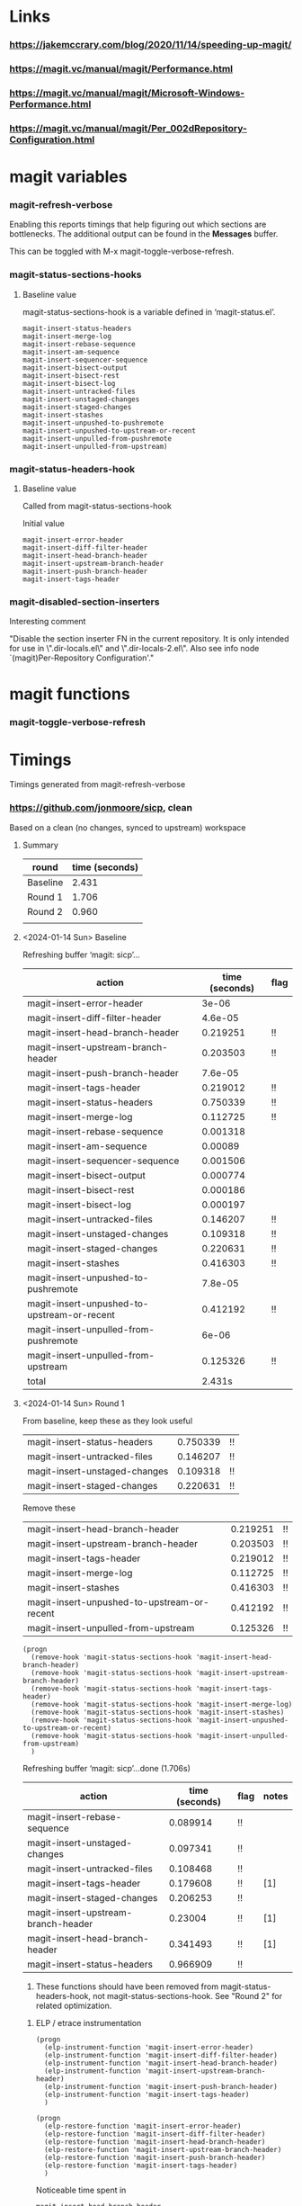 * Links
*** https://jakemccrary.com/blog/2020/11/14/speeding-up-magit/
*** https://magit.vc/manual/magit/Performance.html
*** https://magit.vc/manual/magit/Microsoft-Windows-Performance.html
*** https://magit.vc/manual/magit/Per_002dRepository-Configuration.html
* magit variables
*** magit-refresh-verbose
    Enabling this reports timings that help figuring out which sections are
    bottlenecks. The additional output can be found in the *Messages* buffer.

    This can be toggled with M-x magit-toggle-verbose-refresh.
*** magit-status-sections-hooks
***** Baseline value
      magit-status-sections-hook is a variable defined in ‘magit-status.el’.

      : magit-insert-status-headers
      : magit-insert-merge-log
      : magit-insert-rebase-sequence
      : magit-insert-am-sequence
      : magit-insert-sequencer-sequence
      : magit-insert-bisect-output
      : magit-insert-bisect-rest
      : magit-insert-bisect-log
      : magit-insert-untracked-files
      : magit-insert-unstaged-changes
      : magit-insert-staged-changes
      : magit-insert-stashes
      : magit-insert-unpushed-to-pushremote
      : magit-insert-unpushed-to-upstream-or-recent
      : magit-insert-unpulled-from-pushremote
      : magit-insert-unpulled-from-upstream)
*** magit-status-headers-hook
***** Baseline value

      Called from magit-status-sections-hook

      Initial value
      : magit-insert-error-header
      : magit-insert-diff-filter-header
      : magit-insert-head-branch-header
      : magit-insert-upstream-branch-header
      : magit-insert-push-branch-header
      : magit-insert-tags-header
*** magit-disabled-section-inserters
    Interesting comment
    
    "Disable the section inserter FN in the current repository.
    It is only intended for use in \".dir-locals.el\" and
    \".dir-locals-2.el\".  Also see info node `(magit)Per-Repository
    Configuration'."
* magit functions
*** magit-toggle-verbose-refresh
* Timings

  Timings generated from magit-refresh-verbose
  
*** https://github.com/jonmoore/sicp, clean

    Based on a clean (no changes, synced to upstream) workspace

    
***** Summary
      | round    | time (seconds) |
      |----------+----------------|
      | Baseline |          2.431 |
      | Round 1  |          1.706 |
      | Round 2  |          0.960 |
      |          |                |
***** <2024-01-14 Sun> Baseline

Refreshing buffer ‘magit: sicp’...

    | action                                      | time (seconds) | flag |
    |---------------------------------------------+----------------+------|
    | magit-insert-error-header                   |          3e-06 |      |
    | magit-insert-diff-filter-header             |        4.6e-05 |      |
    | magit-insert-head-branch-header             |       0.219251 | !!   |
    | magit-insert-upstream-branch-header         |       0.203503 | !!   |
    | magit-insert-push-branch-header             |        7.6e-05 |      |
    | magit-insert-tags-header                    |       0.219012 | !!   |
    | magit-insert-status-headers                 |       0.750339 | !!   |
    | magit-insert-merge-log                      |       0.112725 | !!   |
    | magit-insert-rebase-sequence                |       0.001318 |      |
    | magit-insert-am-sequence                    |        0.00089 |      |
    | magit-insert-sequencer-sequence             |       0.001506 |      |
    | magit-insert-bisect-output                  |       0.000774 |      |
    | magit-insert-bisect-rest                    |       0.000186 |      |
    | magit-insert-bisect-log                     |       0.000197 |      |
    | magit-insert-untracked-files                |       0.146207 | !!   |
    | magit-insert-unstaged-changes               |       0.109318 | !!   |
    | magit-insert-staged-changes                 |       0.220631 | !!   |
    | magit-insert-stashes                        |       0.416303 | !!   |
    | magit-insert-unpushed-to-pushremote         |        7.8e-05 |      |
    | magit-insert-unpushed-to-upstream-or-recent |       0.412192 | !!   |
    | magit-insert-unpulled-from-pushremote       |          6e-06 |      |
    | magit-insert-unpulled-from-upstream         |       0.125326 | !!   |
    | total                                       |         2.431s |      |
      
***** <2024-01-14 Sun> Round 1

    From baseline, keep these as they look useful
    | magit-insert-status-headers                 |       0.750339 | !!   |
    | magit-insert-untracked-files                |       0.146207 | !!   |
    | magit-insert-unstaged-changes               |       0.109318 | !!   |
    | magit-insert-staged-changes                 |       0.220631 | !!   |

    Remove these
    | magit-insert-head-branch-header             |       0.219251 | !!   |
    | magit-insert-upstream-branch-header         |       0.203503 | !!   |
    | magit-insert-tags-header                    |       0.219012 | !!   |
    | magit-insert-merge-log                      |       0.112725 | !!   |
    | magit-insert-stashes                        |       0.416303 | !!   |
    | magit-insert-unpushed-to-upstream-or-recent |       0.412192 | !!   |
    | magit-insert-unpulled-from-upstream         |       0.125326 | !!   |

    #+begin_src elisp
      (progn
        (remove-hook 'magit-status-sections-hook 'magit-insert-head-branch-header)
        (remove-hook 'magit-status-sections-hook 'magit-insert-upstream-branch-header)
        (remove-hook 'magit-status-sections-hook 'magit-insert-tags-header)
        (remove-hook 'magit-status-sections-hook 'magit-insert-merge-log)
        (remove-hook 'magit-status-sections-hook 'magit-insert-stashes)
        (remove-hook 'magit-status-sections-hook 'magit-insert-unpushed-to-upstream-or-recent)
        (remove-hook 'magit-status-sections-hook 'magit-insert-unpulled-from-upstream)
        )
    #+end_src    

    Refreshing buffer ‘magit: sicp’...done (1.706s)

        | action                              | time (seconds) | flag | notes |
        |-------------------------------------+----------------+------+-------|
        | magit-insert-rebase-sequence        |       0.089914 | !!   |       |
        | magit-insert-unstaged-changes       |       0.097341 | !!   |       |
        | magit-insert-untracked-files        |       0.108468 | !!   |       |
        | magit-insert-tags-header            |       0.179608 | !!   | [1]   |
        | magit-insert-staged-changes         |       0.206253 | !!   |       |
        | magit-insert-upstream-branch-header |        0.23004 | !!   | [1]   |
        | magit-insert-head-branch-header     |       0.341493 | !!   | [1]   |
        | magit-insert-status-headers         |       0.966909 | !!   |       |

        1. These functions should have been removed from magit-status-headers-hook, not
           magit-status-sections-hook.  See "Round 2" for related optimization.
    
******* ELP / etrace instrumentation

        #+begin_src elisp
          (progn
            (elp-instrument-function 'magit-insert-error-header)
            (elp-instrument-function 'magit-insert-diff-filter-header)
            (elp-instrument-function 'magit-insert-head-branch-header)
            (elp-instrument-function 'magit-insert-upstream-branch-header)
            (elp-instrument-function 'magit-insert-push-branch-header)
            (elp-instrument-function 'magit-insert-tags-header)
            )
        #+end_src

        #+begin_src elisp
          (progn
            (elp-restore-function 'magit-insert-error-header)
            (elp-restore-function 'magit-insert-diff-filter-header)
            (elp-restore-function 'magit-insert-head-branch-header)
            (elp-restore-function 'magit-insert-upstream-branch-header)
            (elp-restore-function 'magit-insert-push-branch-header)
            (elp-restore-function 'magit-insert-tags-header)
            )
        #+end_src

        Noticeable time spent in

        : magit-insert-head-branch-header
        : magit-insert-upstream-branch-header
        : magit-insert-tags-header

        Roughly 200ms each

***** <2024-01-14 Sun> Round 2

      #+begin_src elisp
        (progn
          (remove-hook 'magit-status-headers-hook 'magit-insert-upstream-branch-header)
          (remove-hook 'magit-status-headers-hook 'magit-insert-tags-header)
          (remove-hook 'magit-status-headers-hook 'magit-insert-push-branch-header)
          )
      #+end_src

        | action                          | time (seconds) | flag |
        |---------------------------------+----------------+------|
        | magit-insert-head-branch-header |       0.200065 | !!   |
        | magit-insert-status-headers     |       0.304973 | !!   |
        | magit-insert-rebase-sequence    |       0.104886 | !!   |
        | magit-insert-untracked-files    |        0.10324 | !!   |
        | magit-insert-unstaged-changes   |       0.094207 | !!   |
        | magit-insert-staged-changes     |       0.221365 | !!   |
        |---------------------------------+----------------+------|
        |                                 |       1.028736 |      |
        | ^                               |              x |      |
        |---------------------------------+----------------+------|
        #+TBLFM: $x=vsum(@2..@-1)
        
        Question
        - is magit-insert-head-branch-header getting called twice, once as above and then
          also inside magit-insert-status-headers?
          - apparently not, only seeing it getting called once
          - the backtrace looks like
            : magit-insert-head-branch-header()
            : apply(magit-insert-head-branch-header nil)
            : magit-run-section-hook(magit-status-headers-hook)
            : magit-insert-headers(magit-status-headers-hook)
            : magit-insert-status-headers()
            : apply(magit-insert-status-headers nil)
            : magit-run-section-hook(magit-status-sections-hook)
            : magit-status-refresh-buffer()
            : apply(magit-status-refresh-buffer nil)
            : magit-refresh-buffer()
          - from the table above the total of reported sections seems higher than the
            total time reported (0.957 in this case), also consistent

***** <2024-01-14 Sun> Round 3
      #+begin_src elisp
        (progn
          (remove-hook 'magit-status-sections-hook 'magit-insert-rebase-sequence)
          (remove-hook 'magit-status-sections-hook 'magit-insert-am-sequence)
          )
      #+end_src
